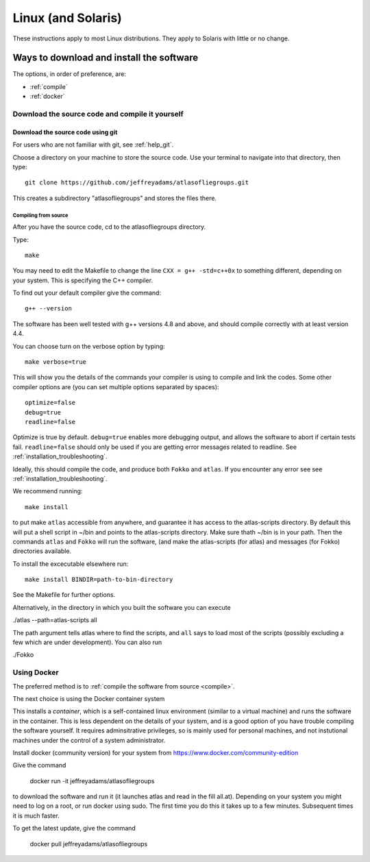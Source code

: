 
.. _linux:

###################
Linux (and Solaris)
###################

These instructions apply to most Linux distributions. They 
apply to Solaris with little or no change.


Ways to download and install the software
*****************************************

The options, in order of preference, are:

* :ref:`compile`
* :ref:`docker`

.. _compile:

Download the source code and compile it yourself
================================================

.. _atlas_1.0.8.tgz: http://www.liegroups.org/software/source/1.0.8/atlas_1.0.8.tgz


.. _using_git:

Download the source code using git
++++++++++++++++++++++++++++++++++

For users who are not familiar with git, see :ref:`help_git`.

Choose a directory on your machine to store the source code. Use your terminal to navigate into that directory, then type::

    git clone https://github.com/jeffreyadams/atlasofliegroups.git
    
This creates a subdirectory "atlasofliegroups" and stores the files there.


************************
Compiling from source
************************

After you have the source code, cd to the atlasofliegroups directory.

Type::

    make

You may need to edit the Makefile to change the line ``CXX = g++ -std=c++0x`` to something 
different, depending on your system. This is specifying the C++ compiler. 

To find out your default compiler give the command::

    g++ --version

The software has been well tested with g++ versions 4.8 and above, and
should compile correctly with at least version 4.4.

You can choose turn on the verbose option by typing::

    make verbose=true

This will show you the details of the commands your compiler is using to compile and link the codes.
Some other compiler options are (you can set multiple options separated by spaces)::

    optimize=false    
    debug=true
    readline=false

Optimize is true by default. ``debug=true`` enables more debugging
output, and allows the software to abort if certain tests
fail. ``readline=false`` should only be used if you are getting error
messages related to readline. See :ref:`installation_troubleshooting`.

Ideally, this should compile the code, and produce both ``Fokko`` and
``atlas``. If you encounter any error see see :ref:`installation_troubleshooting`.

We recommend running::

      make install

to put make ``atlas`` accessible from anywhere, and guarantee it has
access to the atlas-scripts directory.  By default this will put a
shell script in ~/bin and points to the atlas-scripts directory.  Make
sure thath ~/bin is in your path. Then the commands ``atlas`` and
``Fokko`` will run the software, (and make the atlas-scripts (for
atlas) and messages (for Fokko) directories available.

To install the excecutable elsewhere run::

   make install BINDIR=path-to-bin-directory

See the Makefile for further options.

Alternatively, in the directory in which you built the software you
can execute 

./atlas --path=atlas-scripts all

The path argument tells atlas where to find the scripts, and ``all``
says to load most of the scripts (possibly excluding a few which are under
development). You can also run

./Fokko

.. _docker:

Using Docker
============

The preferred method is to :ref:`compile the software from source <compile>`.

The next choice is using the Docker container system

This installs a *container*, which is a self-contained linux
environment (similar to a virtual machine) and runs the software in
the container. This is less dependent on the details of your system,
and is a good option of you have trouble compiling the software
yourself. It requires adminsitrative privileges, so is mainly used for
personal machines, and not instutional machines under the control of a
system administrator.


Install docker (community version) for your system from `<https://www.docker.com/community-edition>`_

Give the command

      docker run -it jeffreyadams/atlasofliegroups

to download the software and run it (it launches atlas and read in the
fill all.at). Depending on your system you might need to log on a
root, or run docker using sudo. The first time you do this it takes up
to a few minutes.  Subsequent times it is much faster.

To get the latest update, give the command
    
    docker pull jeffreyadams/atlasofliegroups







